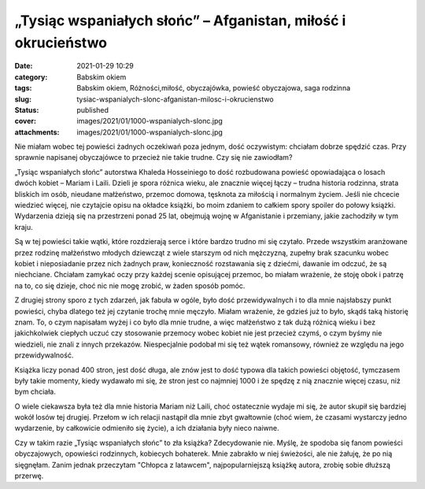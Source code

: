 „Tysiąc wspaniałych słońc” – Afganistan, miłość i okrucieństwo		
#####################################################################
:date: 2021-01-29 10:29
:category: Babskim okiem
:tags: Babskim okiem, Różności,miłość, obyczajówka, powieść obyczajowa, saga rodzinna
:slug: tysiac-wspanialych-slonc-afganistan-milosc-i-okrucienstwo
:status: published
:cover: images/2021/01/1000-wspanialych-slonc.jpg
:attachments: images/2021/01/1000-wspanialych-slonc.jpg

Nie miałam wobec tej powieści żadnych oczekiwań poza jednym, dość oczywistym: chciałam dobrze spędzić czas. Przy sprawnie napisanej obyczajówce to przecież nie takie trudne. Czy się nie zawiodłam?

„Tysiąc wspaniałych słońc” autorstwa Khaleda Hosseiniego to dość rozbudowana powieść opowiadająca o losach dwóch kobiet – Mariam i Laili. Dzieli je spora różnica wieku, ale znacznie więcej łączy – trudna historia rodzinna, strata bliskich im osób, nieudane małżeństwo, przemoc domowa, tęsknota za miłością i normalnym życiem. Jeśli nie chcecie wiedzieć więcej, nie czytajcie opisu na okładce książki, bo moim zdaniem to całkiem spory spoiler do połowy książki. Wydarzenia dzieją się na przestrzeni ponad 25 lat, obejmują wojnę w Afganistanie i przemiany, jakie zachodziły w tym kraju.

Są w tej powieści takie wątki, które rozdzierają serce i które bardzo trudno mi się czytało. Przede wszystkim aranżowane przez rodzinę małżeństwo młodych dziewcząt z wiele starszym od nich mężczyzną, zupełny brak szacunku wobec kobiet i nieposiadanie przez nich żadnych praw, konieczność rozstawania się z dziećmi, dawanie im odczuć, że są niechciane. Chciałam zamykać oczy przy każdej scenie opisującej przemoc, bo miałam wrażenie, że stoję obok i patrzę na to, co się dzieje, choć nic nie mogę zrobić, w żaden sposób pomóc.

Z drugiej strony sporo z tych zdarzeń, jak fabuła w ogóle, było dość przewidywalnych i to dla mnie najsłabszy punkt powieści, chyba dlatego też jej czytanie trochę mnie męczyło. Miałam wrażenie, że gdzieś już to było, skądś taką historię znam. To, o czym napisałam wyżej i co było dla mnie trudne, a więc małżeństwo z tak dużą różnicą wieku i bez jakichkolwiek ciepłych uczuć czy stosowanie przemocy wobec kobiet nie jest przecież czymś, o czym byśmy nie wiedzieli, nie znali z innych przekazów. Niespecjalnie podobał mi się też wątek romansowy, również ze względu na jego przewidywalność.

Książka liczy ponad 400 stron, jest dość długa, ale znów jest to dość typowa dla takich powieści objętość, tymczasem były takie momenty, kiedy wydawało mi się, że stron jest co najmniej 1000 i że spędzę z nią znacznie więcej czasu, niż bym chciała.

O wiele ciekawsza była też dla mnie historia Mariam niż Laili, choć ostatecznie wydaje mi się, że autor skupił się bardziej wokół losów tej drugiej. Przełom w ich relacji nastąpił dla mnie zbyt gwałtownie (choć wiem, że czasami wystarczy jedno wydarzenie, by całkowicie odmieniło się życie), a ich działania były nieco naiwne.

Czy w takim razie „Tysiąc wspaniałych słońc” to zła książka? Zdecydowanie nie. Myślę, że spodoba się fanom powieści obyczajowych, opowieści rodzinnych, kobiecych bohaterek. Mnie zabrakło w niej świeżości, ale nie żałuję, że po nią sięgnęłam. Zanim jednak przeczytam "Chłopca z latawcem", najpopularniejszą książkę autora, zrobię sobie dłuższą przerwę.
